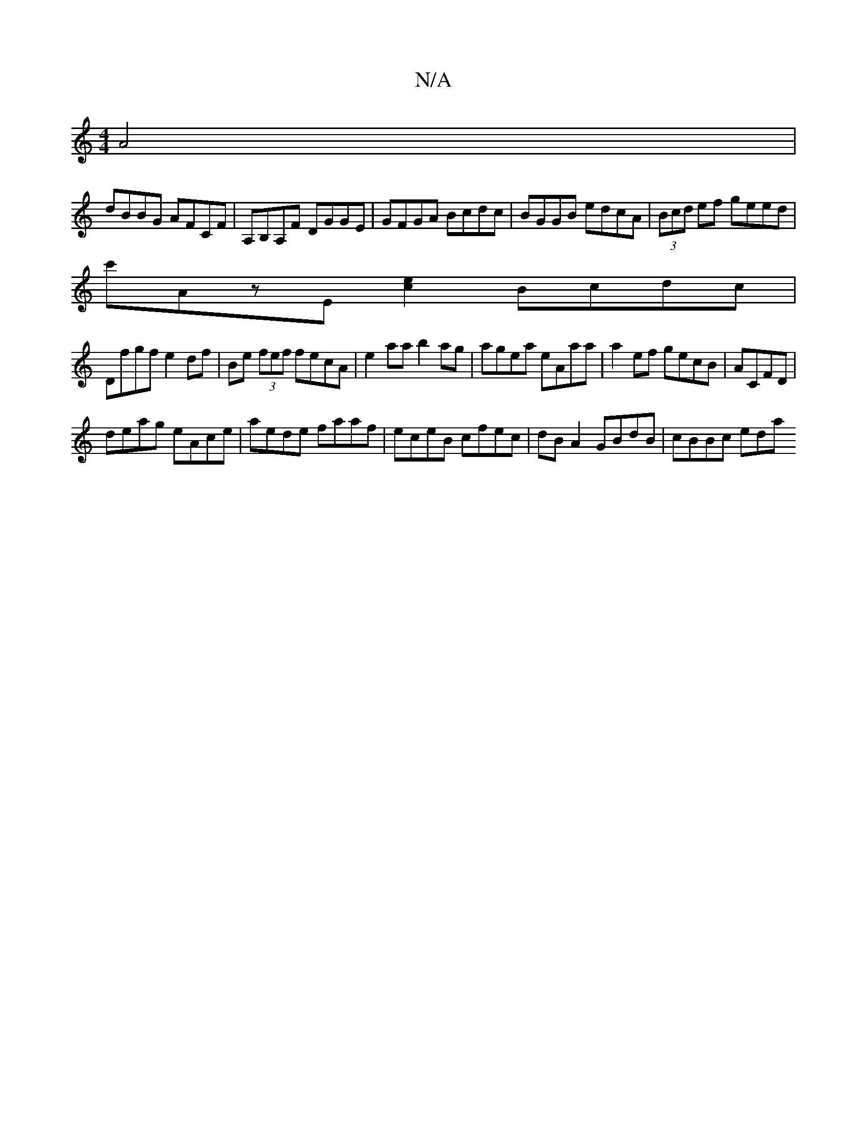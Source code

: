 X:1
T:N/A
M:4/4
R:N/A
K:Cmajor
 A4|
dBBG AFCF|A,B,A,F DGGE|GFGA Bcdc|BGGB edcA|(3Bcd ef geed|
c'AzE [ec]2 Bcdc |
Dfgf e2 df | Be (3fef fecA | e2aa b2ag | agea eAaa | a2ef gecB |ACFD|
deag eAce|aede faaf|eceB cfec|dBA2 GBdB|cBBc eda